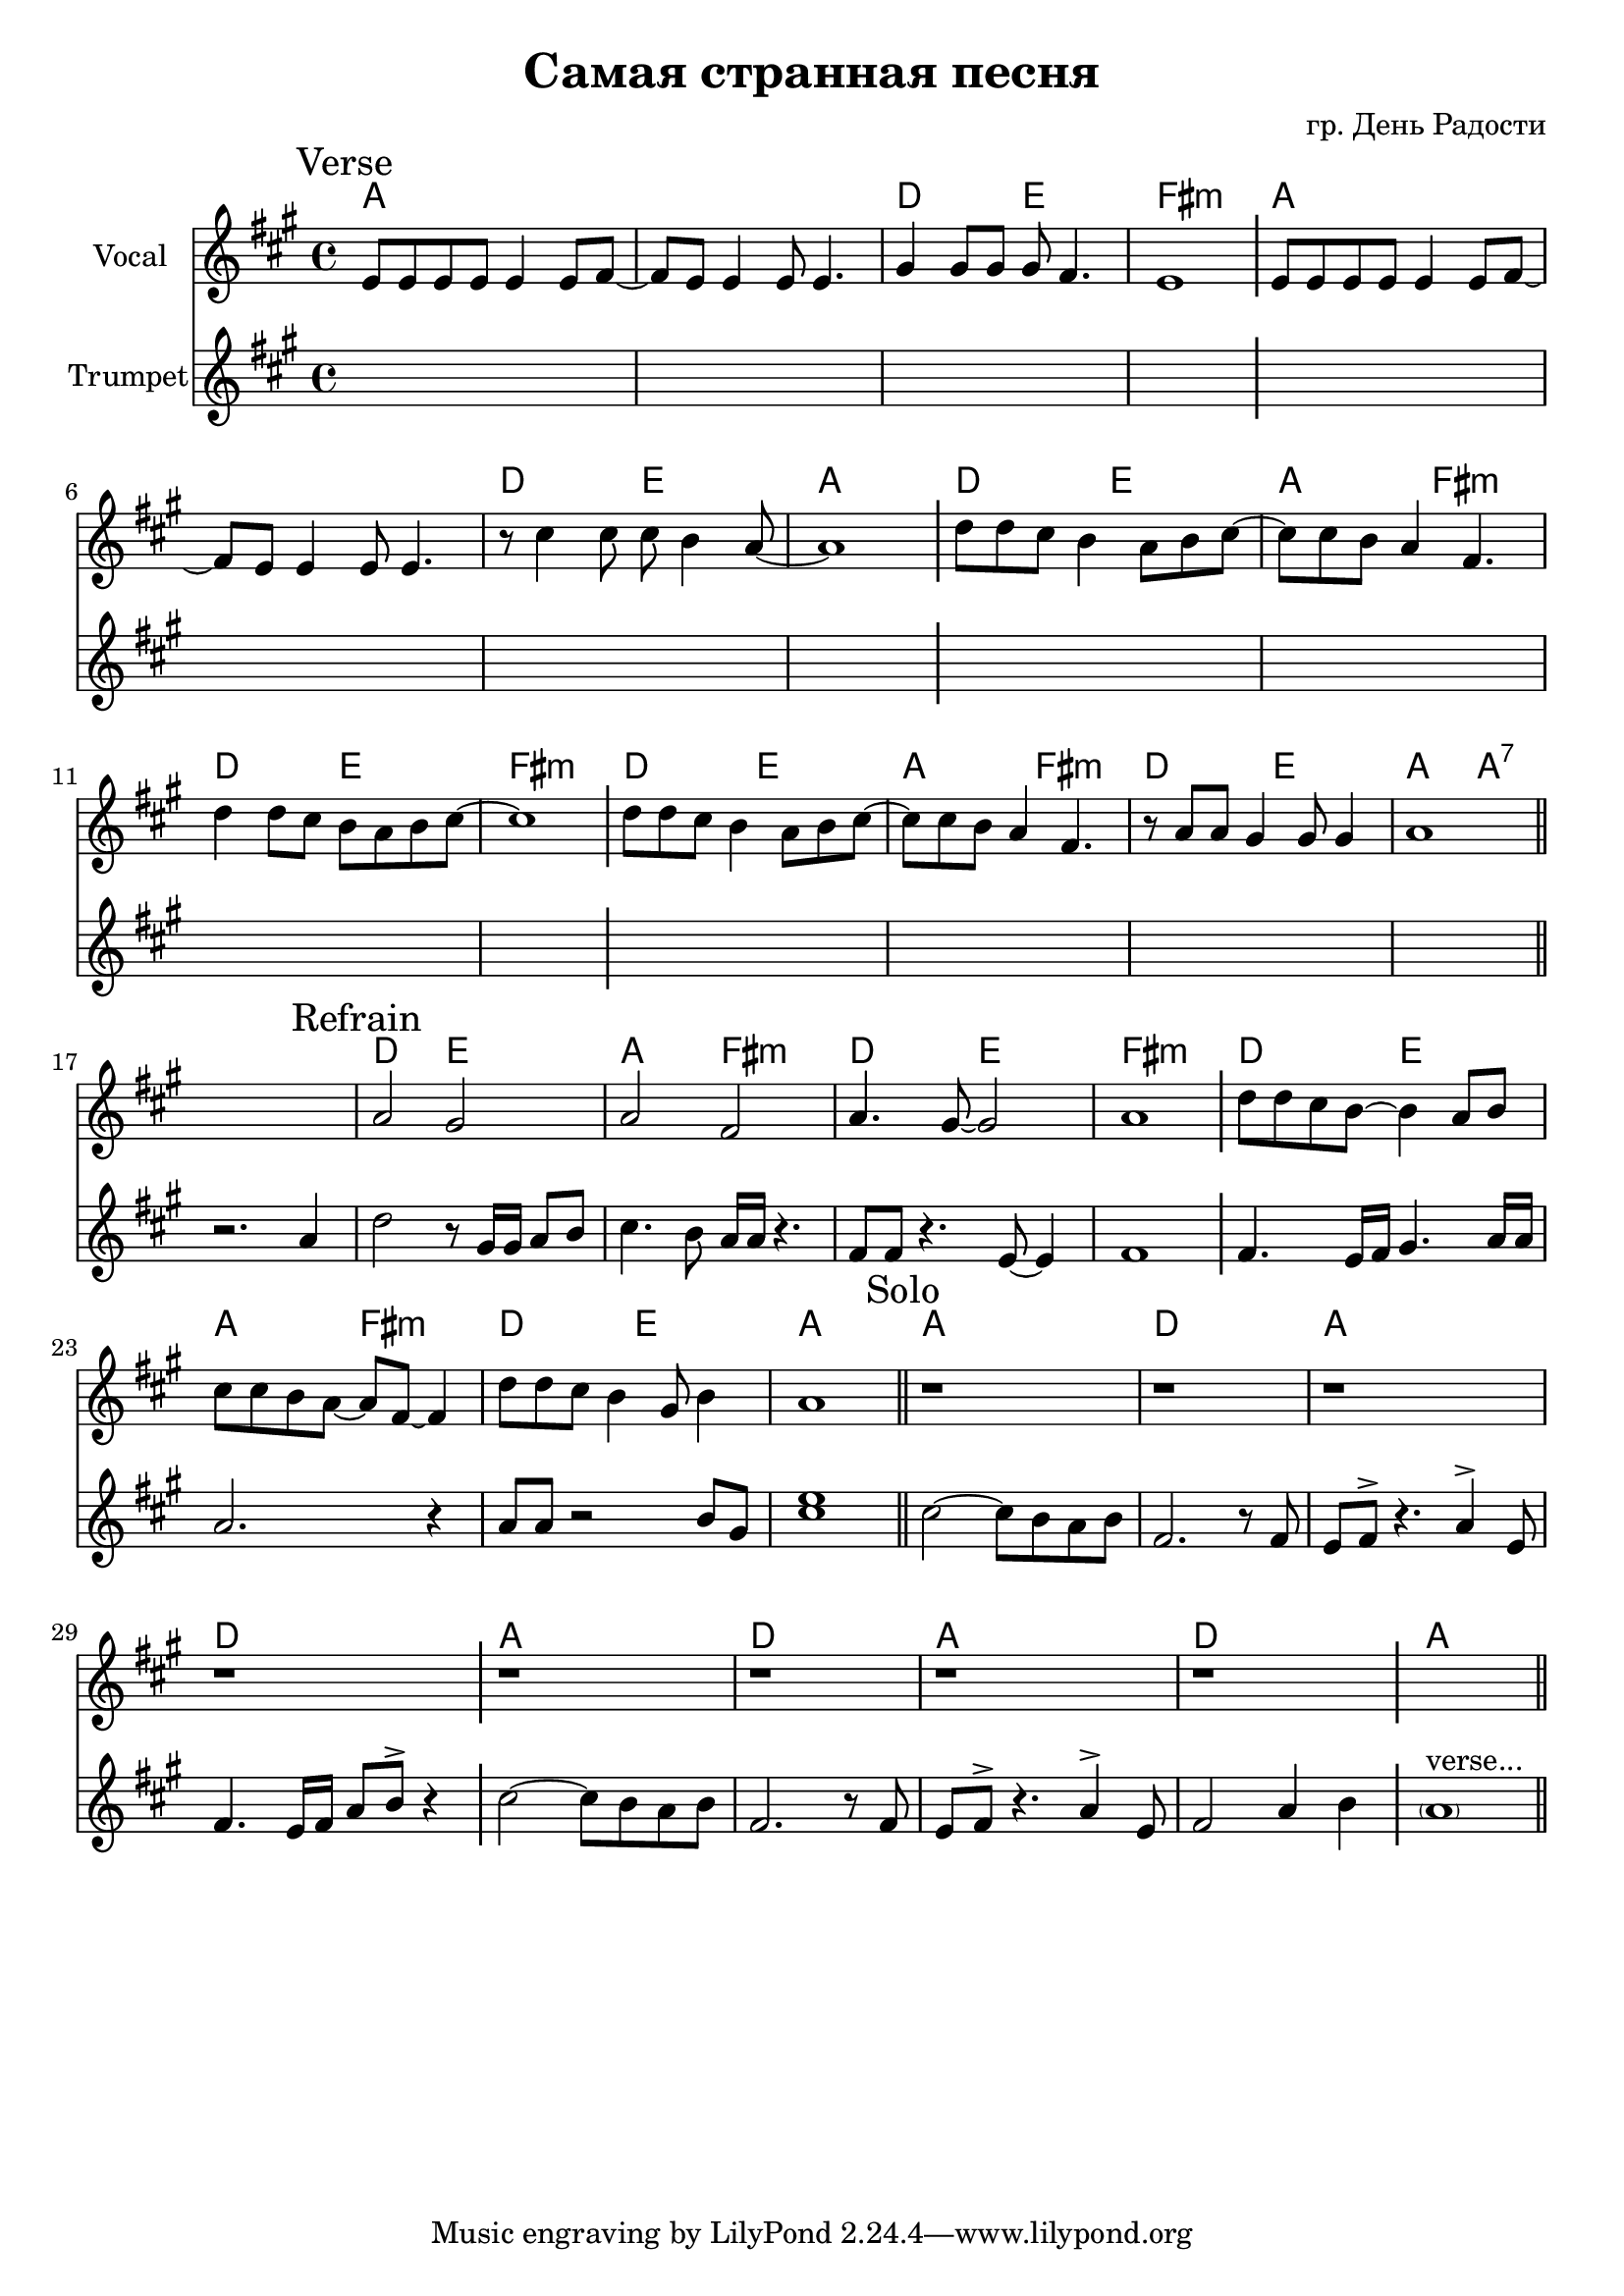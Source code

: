 \version "2.18.2"

longBar = #(define-music-function (parser location ) ( ) #{ \once \override Staff.BarLine.bar-extent = #'(-3 . 3) #})

\header{
	title="Самая странная песня"
	composer="гр. День Радости"
}

%  Куплет: 
%  G G/C D Em
%  G G/C D G
%  C D G Em
%  C D Em
%  C D G Em
%  C D G G7
%  
%  Припев:
%  C D G Em
%  C D Em
%  C D G Em
%  C D G


Verse = {
	% t=0.18 in \rehearsals\20181130\Самая странная песня 1.MP3
	\tag #'Harmony {\chordmode{
		g\breve | c2 d | e1:m |
		g\breve | c2 d | g1 |
		c2 d | g2 e:m | c2 d | e1:m |
		c2 d | g2 e:m | c2 d | g2 g:7|
	}}
	\tag #'Voice {
		\key g \major
		\relative c'{d8 d d d d4 d8 e~|e8 d d4 d8 d4. | fis4 fis8 fis fis e4. | d1  } \longBar
		\relative c'{d8 d d d d4 d8 e~|e8 d d4 d8 d4. | r8 b'4 b8 b a4 g8~ | g1  } \longBar
		\relative c''{c8 c b a4 g8 a8 b~|b8 b a g4 e4. | c'4 c8 b a g a b8~ | b1 |} \longBar
		\relative c''{c8 c b a4 g8 a8 b~|b8 b a g4 e4. | r8 g8 g fis4 fis8 fis4  | g1  |} \bar "||"
	}
	\tag #'Trumpet {
		\key a \major
		\mark \markup "Verse"
		s1 s1 s1 s1 \longBar
		s1 s1 s1 s1 \longBar
		s1 s1 s1 s1 \longBar
		s1 s1 s1 s1
	}
}

Refrain = {
	% t=0.50 in \rehearsals\20181130\Самая странная песня 1.MP3
	\tag #'Harmony {\chordmode{
		s1 |
		% g2 d | g2 e:m | e2:m b:m | e1:m |
		c2 d | g2 e:m | c2 d | e1:m \longBar

		c2 d | g2 e:m | c2 d | g1 \longBar
	}}
	\tag #'Voice {
		s1 |
		\relative c''{g2 fis | g2 e | g4. fis8~fis2 | g1 \longBar }
		\relative c''{c8 c b a~a4 g8 a | b8 b a g~g8 e8~e4 |  }
		\relative c''{c8 c b a4 fis8 a4 | g1 \bar "||"}
	}
	\tag #'Trumpet {
		r2. a'4 |
		\mark \markup "Refrain"
		\relative c''{ d2 r8 gis,16 gis a8 b | cis4. b8 a16 a r4. | fis8  fis r4. e8~e4 | fis1 \longBar}
		\relative c'{fis4. e16 fis gis4. a16 a | a2. r4 |}
		\relative c''{ a8 a r2 b8 gis8 | <cis e>1}
	}
}

Solo = {
	\tag #'Harmony {\chordmode{
		g1 c1 g1 c1 
		g1 c1 g1 c1 
		g1
	}}
	\tag #'Voice {
		r1 r1 r1 r1 \longBar
		r1 r1 r1 r1 \longBar
		s1
	}
	\tag #'Trumpet {
		\mark \markup "Solo"
		\relative c''{cis2~cis8 b a b | fis2. r8 fis8 | e8 fis^> r4. a4^> e8 | fis4. e16 fis a8 b^> r4 \longBar}
		\relative c''{cis2~cis8 b a b | fis2. r8 fis8 | e8 fis^> r4. a4^> e8 | fis2 a4 b \longBar}
		\parenthesize a'1^"verse..." \bar "||"
	}
}

Music = {
	\Verse \break
	\Refrain
	\Solo
}

<<
	\new ChordNames{\transpose bes c'{
		\keepWithTag #'Harmony \Music
	}}
	\new Staff{\transpose bes c'{
		\set Staff.instrumentName = "Vocal"
		\clef treble
		\time 4/4
		\keepWithTag #'Voice \Music
	}}
	\new Staff{
		\set Staff.instrumentName = "Trumpet"
		\clef treble
		\time 4/4
		\keepWithTag #'Trumpet \Music
	}
>>
